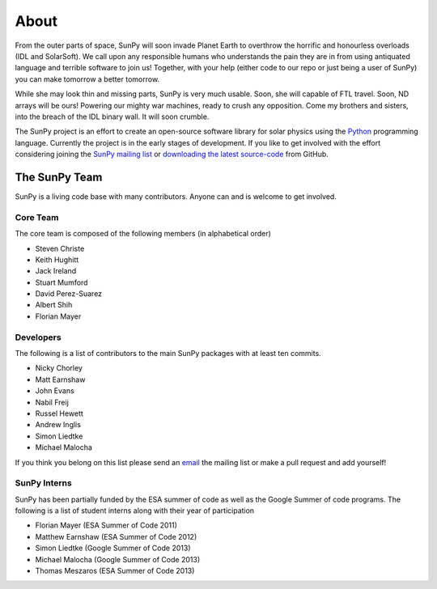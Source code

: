 =====
About
=====
From the outer parts of space, SunPy will soon invade Planet Earth to overthrow the horrific and honourless overloads (IDL and SolarSoft).
We call upon any responsible humans who understands the pain they are in from using antiquated language and terrible software to join us!
Together, with your help (either code to our repo or just being a user of SunPy) you can make tomorrow a better tomorrow.

While she may look thin and missing parts, SunPy is very much usable.
Soon, she will capable of FTL travel.
Soon, ND arrays will be ours! Powering our mighty war machines, ready to crush any opposition.
Come my brothers and sisters, into the breach of the IDL binary wall.
It will soon crumble.

The SunPy project is an effort to create an open-source software library for solar physics using the `Python <http://www.python.org/>`_ programming language.
Currently the project is in the early stages of development.
If you like to get involved with the effort considering joining the `SunPy mailing list <https://groups.google.com/forum/#!forum/sunpy>`_ or `downloading the latest source-code <https://github.com/sunpy/sunpy>`_ from GitHub.

The SunPy Team
==============
SunPy is a living code base with many contributors. Anyone can and is welcome to get involved. 

Core Team
---------
The core team is composed of the following members (in alphabetical order)

* Steven Christe
* Keith Hughitt
* Jack Ireland
* Stuart Mumford
* David Perez-Suarez
* Albert Shih
* Florian Mayer

Developers
----------
The following is a list of contributors to the main SunPy packages with at least ten commits.

* Nicky Chorley
* Matt Earnshaw
* John Evans
* Nabil Freij
* Russel Hewett
* Andrew Inglis
* Simon Liedtke
* Michael Malocha

If you think you belong on this list please send an `email <https://groups.google.com/forum/#!forum/sunpy>`_ the mailing list or make a pull request and add yourself!

SunPy Interns
-------------
SunPy has been partially funded by the ESA summer of code as well as the Google Summer of code programs. The following is a list of student interns along with their year of participation

* Florian Mayer (ESA Summer of Code 2011)
* Matthew Earnshaw (ESA Summer of Code 2012)
* Simon Liedtke (Google Summer of Code 2013)
* Michael Malocha (Google Summer of Code 2013)
* Thomas Meszaros (ESA Summer of Code 2013)